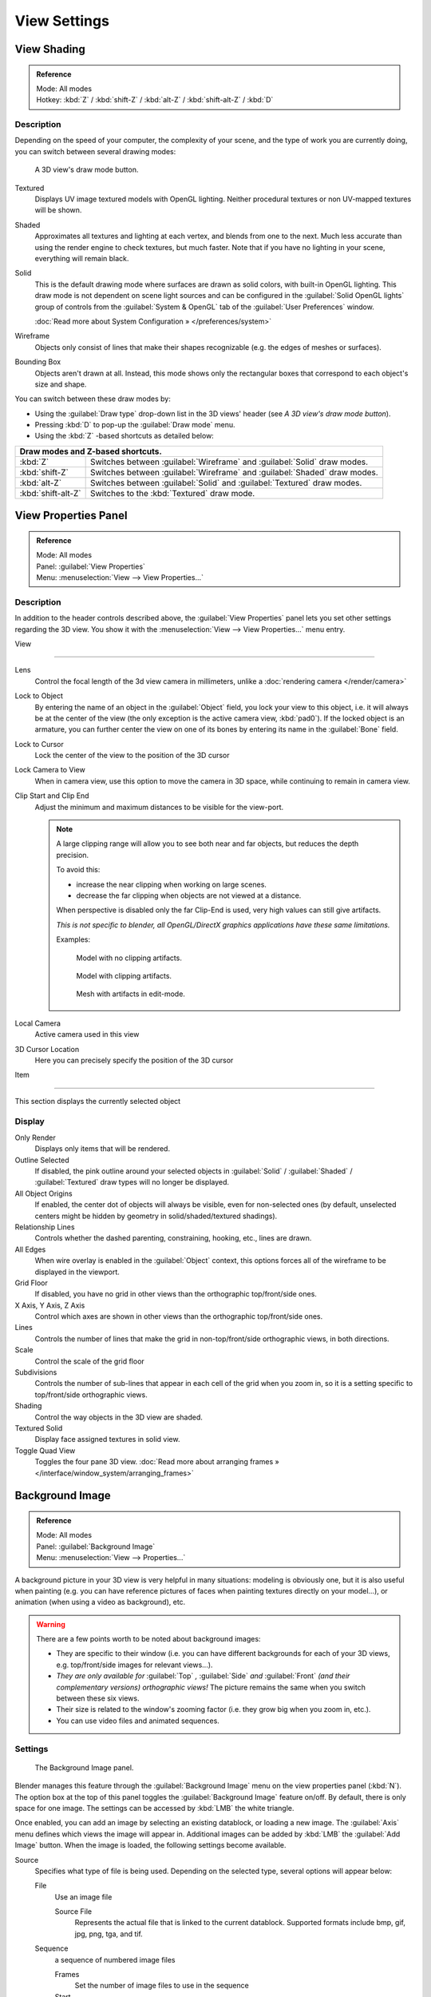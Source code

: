
View Settings
*************

View Shading
============

.. admonition:: Reference
   :class: refbox

   | Mode:     All modes
   | Hotkey:   :kbd:`Z` / :kbd:`shift-Z` / :kbd:`alt-Z` / :kbd:`shift-alt-Z` / :kbd:`D`


Description
-----------

Depending on the speed of your computer, the complexity of your scene,
and the type of work you are currently doing, you can switch between several drawing modes:


.. figure:: /images/Viewport-shading-menu.jpg

   A 3D view's draw mode button.


Textured
   Displays UV image textured models with OpenGL lighting.
   Neither procedural textures or non UV-mapped textures  will be shown.

Shaded
   Approximates all textures and lighting at each vertex, and blends from one to the next.
   Much less accurate than using the render engine to check textures, but much faster.
   Note that if you have no lighting in your scene, everything will remain black.

Solid
   This is the default drawing mode where surfaces are drawn as solid colors, with built-in OpenGL lighting.
   This draw mode is not dependent on scene light sources and can be configured in the :guilabel:`Solid OpenGL lights`
   group of controls from the :guilabel:`System & OpenGL` tab of the :guilabel:`User Preferences` window.

   :doc:`Read more about System Configuration » </preferences/system>`

Wireframe
   Objects only consist of lines that make their shapes recognizable (e.g. the edges of meshes or surfaces).

Bounding Box
   Objects aren't drawn at all. Instead,
   this mode shows only the rectangular boxes that correspond to each object's size and shape.

You can switch between these draw modes by:

- Using the :guilabel:`Draw type` drop-down list in the 3D views' header (see *A 3D view's draw mode button*).
- Pressing :kbd:`D` to pop-up the :guilabel:`Draw mode` menu.
- Using the :kbd:`Z` -based shortcuts as detailed below:

+-------------------------------------+-------------------------------------------------------------------------+
+**Draw modes and Z-based shortcuts.**                                                                          +
+-------------------------------------+-------------------------------------------------------------------------+
+:kbd:`Z`                             |Switches between :guilabel:`Wireframe` and :guilabel:`Solid` draw modes. +
+-------------------------------------+-------------------------------------------------------------------------+
+:kbd:`shift-Z`                       |Switches between :guilabel:`Wireframe` and :guilabel:`Shaded` draw modes.+
+-------------------------------------+-------------------------------------------------------------------------+
+:kbd:`alt-Z`                         |Switches between :guilabel:`Solid` and :guilabel:`Textured` draw modes.  +
+-------------------------------------+-------------------------------------------------------------------------+
+:kbd:`shift-alt-Z`                   |Switches to the :kbd:`Textured` draw mode.                               +
+-------------------------------------+-------------------------------------------------------------------------+


View Properties Panel
=====================

.. admonition:: Reference
   :class: refbox

   | Mode:     All modes
   | Panel:    :guilabel:`View Properties`
   | Menu:     :menuselection:`View --> View Properties...`


Description
-----------

In addition to the header controls described above,
the :guilabel:`View Properties` panel lets you set other settings regarding the 3D view.
You show it with the :menuselection:`View --> View Properties...` menu entry.


View

----

Lens
   Control the focal length of the 3d view camera in millimeters, unlike a :doc:`rendering camera </render/camera>`

Lock to Object
   By entering the name of an object in the :guilabel:`Object` field, you lock your view to this object, i.e.
   it will always be at the center of the view (the only exception is the active camera view, :kbd:`pad0`).
   If the locked object is an armature,
   you can further center the view on one of its bones by entering its name in the :guilabel:`Bone` field.

Lock to Cursor
   Lock the center of the view to the position of the 3D cursor

Lock Camera to View
   When in camera view, use this option to move the camera in 3D space, while continuing to remain in camera view.

Clip Start and Clip End
   Adjust the minimum and maximum distances to be visible for the view-port.

   .. note::

      A large clipping range will allow you to see both near and far objects, but reduces the depth precision.

      To avoid this:

      - increase the near clipping when working on large scenes.
      - decrease the far clipping when objects are not viewed at a distance.

      When perspective is disabled only the far Clip-End is used,
      very high values can still give artifacts.

      *This is not specific to blender, all OpenGL/DirectX graphics applications have these same limitations.*

      Examples:

      .. figure:: /images/Graphics_z_fighting_none.jpg

         Model with no clipping artifacts.

      .. figure:: /images/Graphics_z_fighting_example.jpg

         Model with clipping artifacts.

      .. figure:: /images/Graphics_z_fighting_example_editmode.jpg

         Mesh with artifacts in edit-mode.

Local Camera
   Active camera used in this view

3D Cursor Location
   Here you can precisely specify the position of the 3D cursor


Item

----


This section displays the currently selected object


Display
-------

Only Render
   Displays only items that will be rendered.
Outline Selected
   If disabled, the pink outline around your selected objects in
   :guilabel:`Solid` / :guilabel:`Shaded` / :guilabel:`Textured` draw types will no longer be displayed.
All Object Origins
   If enabled, the center dot of objects will always be visible, even for non-selected ones
   (by default, unselected centers might be hidden by geometry in solid/shaded/textured shadings).
Relationship Lines
   Controls whether the dashed parenting, constraining, hooking, etc., lines are drawn.
All Edges
   When wire overlay is enabled in the :guilabel:`Object` context,
   this options forces all of the wireframe to be displayed in the viewport.
Grid Floor
   If disabled, you have no grid in other views than the orthographic top/front/side ones.
X Axis, Y Axis, Z Axis
   Control which axes are shown in other views than the orthographic top/front/side ones.
Lines
   Controls the number of lines that make the grid in non-top/front/side orthographic views, in both directions.
Scale
   Control the scale of the grid floor
Subdivisions
   Controls the number of sub-lines that appear in each cell of the grid when you zoom in,
   so it is a setting specific to top/front/side orthographic views.
Shading
   Control the way objects in the 3D view are shaded.
Textured Solid
   Display face assigned textures in solid view.
Toggle Quad View
   Toggles the four pane 3D view.
   :doc:`Read more about arranging frames » </interface/window_system/arranging_frames>`


Background Image
================

.. admonition:: Reference
   :class: refbox

   | Mode:     All modes
   | Panel:    :guilabel:`Background Image`
   | Menu:     :menuselection:`View --> Properties...`


A background picture in your 3D view is very helpful in many situations:
modeling is obviously one, but it is also useful when painting (e.g.
you can have reference pictures of faces when painting textures directly on your model...),
or animation (when using a video as background), etc.


.. warning::

   There are a few points worth to be noted about background images:

   - They are specific to their window (i.e. you can have different backgrounds for each of your 3D views, e.g.
     top/front/side images for relevant views...).
   - *They are only available for* :guilabel:`Top` *,* :guilabel:`Side` *and* :guilabel:`Front`
     *(and their complementary versions) orthographic views!*
     The picture remains the same when you switch between these six views.
   - Their size is related to the window's zooming factor (i.e. they grow big when you zoom in, etc.).
   - You can use video files and animated sequences.


Settings
--------

.. figure:: /images/Background-image.jpg

   The Background Image panel.


Blender manages this feature through the :guilabel:`Background Image` menu on the view
properties panel (:kbd:`N`). The option box at the top of this panel toggles the
:guilabel:`Background Image` feature on/off. By default, there is only space for one image.
The settings can be accessed by :kbd:`LMB` the white triangle.

Once enabled, you can add an image by selecting an existing datablock, or loading a new image.
The :guilabel:`Axis` menu defines which views the image will appear in.
Additional images can be added by :kbd:`LMB` the :guilabel:`Add Image` button.
When the image is loaded, the following settings become available.

Source
   Specifies what type of file is being used. Depending on the selected type, several options will appear below:

   File
      Use an image file

      Source File
         Represents the actual file that is linked to the current datablock.
         Supported formats include bmp, gif, jpg, png, tga, and tif.

   Sequence
      a sequence of numbered image files

      Frames
         Set the number of image files to use in the sequence
      Start
         Sets the frame number to start on
      Offset
         Offsets the number of the frame used in the sequence
      Fields
         Sets the number of fields per rendered frame
      Auto Refresh
         Always refresh the image on frame changes
      Cyclic
         Cycle the images in the sequence
   Movie
      Use a movie file:

      Match Movie Length
         Set the number of frames to match the movie

   Generated
      Use a image generated in Blender:

      Width, Height
         Set the width and height if the image in pixels
      Blank
         Generates a blank image
      UV Grid
         Creates a grid for testing UV mappings
      Color Grid
         Creates a colored grid for testing UV mappings

Opacity
   This slider controls the transparency of the background image
   (from **0.0** - fully opaque - to **1.0** - fully transparent).
Size
   Controls the size, or scale, of the picture in the 3D view (in Blender units).
   This is a scalar value so that width and height of the background image are each multiplied by the value to
   determine the size at which the background image is displayed.
   If one wishes to change the proportions of the image, it must be done in an impage processing program,
   such as GIMP.:guilabel:`X Offset`, :guilabel:`Y Offset`

   The horizontal and vertical offset of the background image in the view (by default, it is centered on the origin),
   in Blender units.


.. tip:: Use Lo-Res Proxy

   To improve PC performance when using background images you may have to use lower-resolution proxies.
   If your monitor resolution is 800x600, then the background image, full screen, without zooming,
   only needs to be 800x600. If your reference image is 2048x2048,
   then your computer is grinding away throwing away pixels.
   Try instead to take that 2048x2048 image, and scale it down (using Blender, or Gimp) to, for example, 512x512.
   You will have sixteen times the performance,
   with no appreciable loss of quality or exactness.
   Then, as you refine your model, you can increase the resolution.

